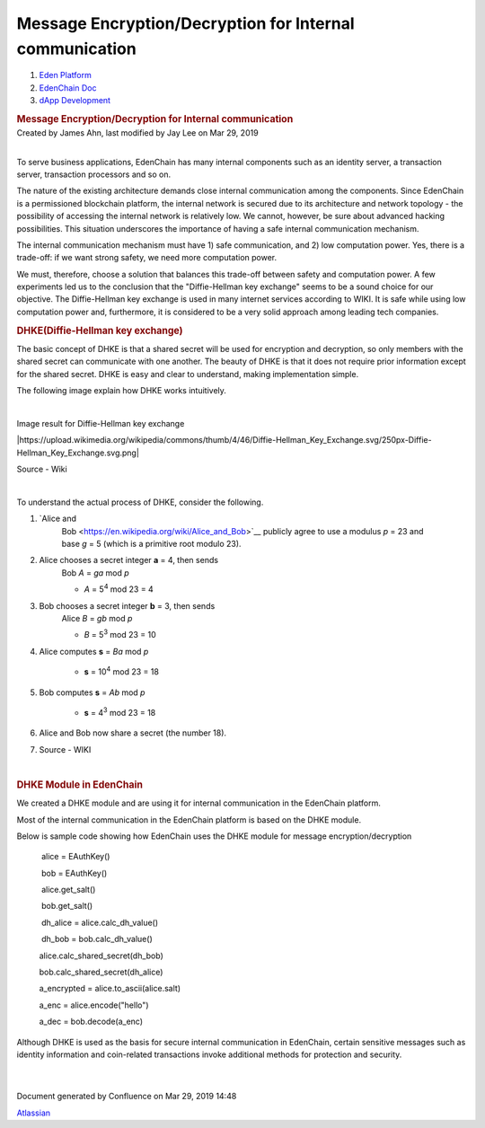 ========================================================================
Message Encryption/Decryption for Internal communication
========================================================================

.. container::
   :name: page

   .. container:: aui-page-panel
      :name: main

      .. container::
         :name: main-header

         .. container::
            :name: breadcrumb-section

            #. `Eden Platform <index.html>`__
            #. `EdenChain Doc <EdenChain-Doc_120848728.html>`__
            #. `dApp Development <dApp-Development_124780598.html>`__

         .. rubric:: Message Encryption/Decryption for
            Internal communication
            :name: title-heading
            :class: pagetitle

      .. container:: view
         :name: content

         .. container:: page-metadata

            Created by James Ahn, last modified by Jay Lee on Mar 29,
            2019

         .. container:: wiki-content group
            :name: main-content

            | 

            To serve business applications, EdenChain has many internal
            components such as an identity server, a transaction server,
            transaction processors and so on.

            The nature of the existing architecture demands close
            internal communication among the components. Since EdenChain
            is a permissioned blockchain platform, the internal network
            is secured due to its architecture and network topology -
            the possibility of accessing the internal network is
            relatively low. We cannot, however, be sure about advanced
            hacking possibilities. This situation underscores the
            importance of having a safe internal communication
            mechanism.

            The internal communication mechanism must have 1) safe
            communication, and 2) low computation power. Yes, there is a
            trade-off: if we want strong safety, we need more
            computation power. 

            We must, therefore, choose a solution that balances this
            trade-off between safety and computation power. A few
            experiments led us to the conclusion that the
            "Diffie-Hellman key exchange" seems to be a sound choice for
            our objective. The Diffie-Hellman key exchange is used in
            many internet services according to WIKI. It is safe while
            using low computation power and, furthermore, it is
            considered to be a very solid approach among leading tech
            companies.

            .. rubric:: DHKE(Diffie-Hellman key exchange)
               :name: MessageEncryption/DecryptionforInternalcommunication-DHKE(Diffie-Hellmankeyexchange)

            The basic concept of DHKE is that a shared secret will be
            used for encryption and decryption, so only members with the
            shared secret can communicate with one another. The beauty
            of DHKE is that it does not require prior information except
            for the shared secret. DHKE is easy and clear to understand,
            making implementation simple. 

            The following image explain how DHKE works intuitively. 

            | 

            Image result for Diffie-Hellman key exchange

            |https://upload.wikimedia.org/wikipedia/commons/thumb/4/46/Diffie-Hellman_Key_Exchange.svg/250px-Diffie-Hellman_Key_Exchange.svg.png|

            Source - Wiki

            | 

            To understand the actual process of DHKE, consider the
            following. 

            #. `Alice and
                  Bob <https://en.wikipedia.org/wiki/Alice_and_Bob>`__\  publicly
                  agree to use a modulus \ *p*\  = 23 and
                  base \ *g*\  = 5 (which is a primitive root modulo
                  23).

            #. Alice chooses a secret integer \ **a**\  = 4, then sends
                  Bob \ *A*\  = \ *g\ a*\  mod \ *p*

                  -  *A*\  = 5\ :sup:`4`\  mod 23 = 4

            #. Bob chooses a secret integer \ **b**\  = 3, then sends
                  Alice \ *B*\  = \ *g\ b*\  mod \ *p*

                  -  *B*\  = 5\ :sup:`3`\  mod 23 = 10

            #. Alice computes \ **s**\  = \ *B\ a*\  mod \ *p*

                  -  **s**\  = 10\ :sup:`4`\  mod 23 = 18

            #. Bob computes \ **s**\  = \ *A\ b*\  mod \ *p*

                  -  **s**\  = 4\ :sup:`3`\  mod 23 = 18

            #. Alice and Bob now share a secret (the number 18).

            #. Source - WIKI

            | 

            .. rubric:: DHKE Module in EdenChain
               :name: MessageEncryption/DecryptionforInternalcommunication-DHKEModuleinEdenChain

            We created a DHKE module and are using it for internal
            communication in the EdenChain platform. 

            Most of the internal communication in the EdenChain platform
            is based on the DHKE module. 

            Below is sample code showing how EdenChain uses the DHKE
            module for message encryption/decryption

                alice = EAuthKey()

                bob = EAuthKey()

                alice.get_salt()

                bob.get_salt()  

                dh_alice = alice.calc_dh_value()

                dh_bob = bob.calc_dh_value()

               alice.calc_shared_secret(dh_bob)

               bob.calc_shared_secret(dh_alice)

               a_encrypted = alice.to_ascii(alice.salt)    

               a_enc = alice.encode("hello")

               a_dec = bob.decode(a_enc)

            Although DHKE is used as the basis for secure internal
            communication in EdenChain, certain sensitive messages such
            as identity information and coin-related transactions invoke
            additional methods for protection and security.

            | 

            | 

   .. container::
      :name: footer

      .. container:: section footer-body

         Document generated by Confluence on Mar 29, 2019 14:48

         .. container::
            :name: footer-logo

            `Atlassian <http://www.atlassian.com/>`__



